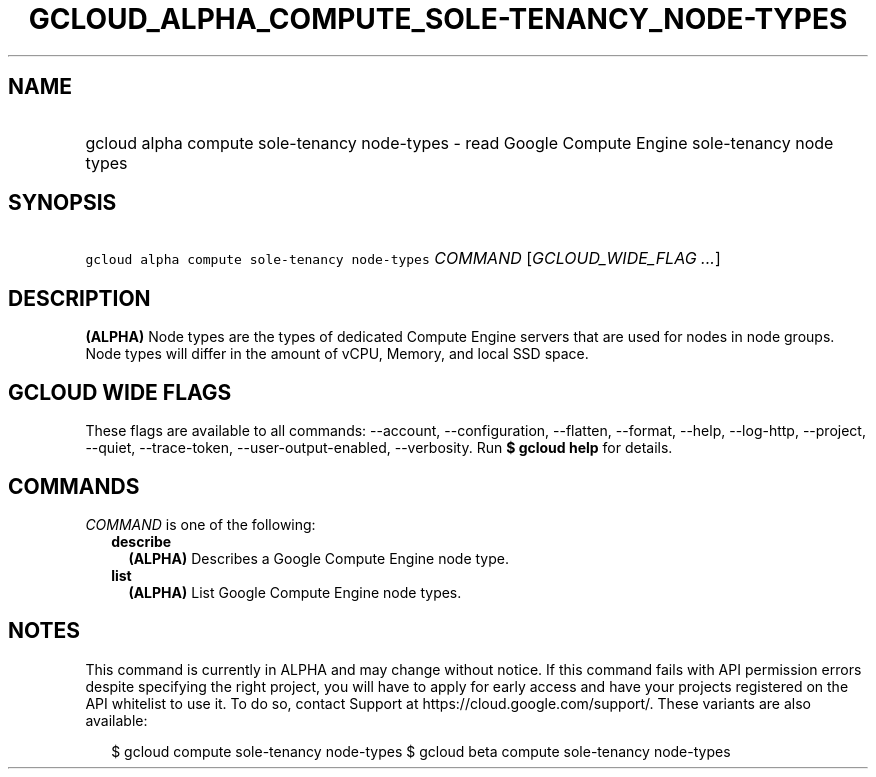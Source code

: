 
.TH "GCLOUD_ALPHA_COMPUTE_SOLE\-TENANCY_NODE\-TYPES" 1



.SH "NAME"
.HP
gcloud alpha compute sole\-tenancy node\-types \- read Google Compute Engine sole\-tenancy node types



.SH "SYNOPSIS"
.HP
\f5gcloud alpha compute sole\-tenancy node\-types\fR \fICOMMAND\fR [\fIGCLOUD_WIDE_FLAG\ ...\fR]



.SH "DESCRIPTION"

\fB(ALPHA)\fR Node types are the types of dedicated Compute Engine servers that
are used for nodes in node groups. Node types will differ in the amount of vCPU,
Memory, and local SSD space.



.SH "GCLOUD WIDE FLAGS"

These flags are available to all commands: \-\-account, \-\-configuration,
\-\-flatten, \-\-format, \-\-help, \-\-log\-http, \-\-project, \-\-quiet,
\-\-trace\-token, \-\-user\-output\-enabled, \-\-verbosity. Run \fB$ gcloud
help\fR for details.



.SH "COMMANDS"

\f5\fICOMMAND\fR\fR is one of the following:

.RS 2m
.TP 2m
\fBdescribe\fR
\fB(ALPHA)\fR Describes a Google Compute Engine node type.

.TP 2m
\fBlist\fR
\fB(ALPHA)\fR List Google Compute Engine node types.


.RE
.sp

.SH "NOTES"

This command is currently in ALPHA and may change without notice. If this
command fails with API permission errors despite specifying the right project,
you will have to apply for early access and have your projects registered on the
API whitelist to use it. To do so, contact Support at
https://cloud.google.com/support/. These variants are also available:

.RS 2m
$ gcloud compute sole\-tenancy node\-types
$ gcloud beta compute sole\-tenancy node\-types
.RE

